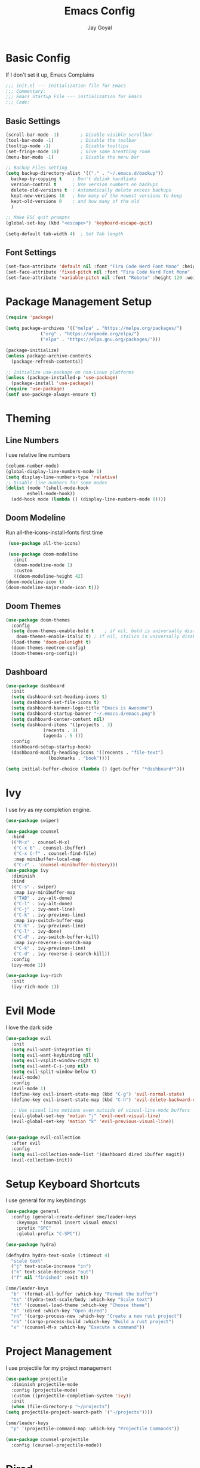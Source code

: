 #+TITLE: Emacs Config
#+PROPERTY: header-args :tangle ~/.emacs.d/init.el
#+AUTHOR: Jay Goyal
* Basic Config
  If I don't set it up, Emacs Complains

  #+begin_src emacs-lisp
    ;;; init.el --- Initialization file for Emacs
    ;;; Commentary:
    ;;; Emacs Startup File --- initialization for Emacs
    ;;; Code:
  #+end_src

** Basic Settings

   #+begin_src emacs-lisp
     (scroll-bar-mode -1)        ; Disable visible scrollbar
     (tool-bar-mode -1)          ; Disable the toolbar
     (tooltip-mode -1)           ; Disable tooltips
     (set-fringe-mode 10)        ; Give some breathing room
     (menu-bar-mode -1)          ; Disable the menu bar

     ;; Backup Files setting
     (setq backup-directory-alist '(("." . "~/.emacs.d/backup"))
	   backup-by-copying t    ; Don't delink hardlinks
	   version-control t      ; Use version numbers on backups
	   delete-old-versions t  ; Automatically delete excess backups
	   kept-new-versions 10   ; how many of the newest versions to keep
	   kept-old-versions 0    ; and how many of the old
	   )

     ;; Make ESC quit prompts
     (global-set-key (kbd "<escape>") 'keyboard-escape-quit)

     (setq-default tab-width 4)  ; Set Tab length
   #+end_src

** Font Settings

   #+begin_src emacs-lisp
     (set-face-attribute 'default nil :font "Fira Code Nerd Font Mono" :height 120)
     (set-face-attribute 'fixed-pitch nil :font "Fira Code Nerd Font Mono" :height 120)
     (set-face-attribute 'variable-pitch nil :font "Roboto" :height 120 :weight 'regular)
   #+end_src

* Package Management Setup

  #+begin_src emacs-lisp
    (require 'package)

    (setq package-archives '(("melpa" . "https://melpa.org/packages/")
			     ("org" . "https://orgmode.org/elpa/")
			     ("elpa" . "https://elpa.gnu.org/packages/")))

    (package-initialize)
    (unless package-archive-contents
      (package-refresh-contents))

    ;; Initialize use-package on non-Linux platforms
    (unless (package-installed-p 'use-package)
      (package-install 'use-package))
    (require 'use-package)
    (setf use-package-always-ensure t)
  #+end_src

* Theming
** Line Numbers
   I use relative line numbers

   #+begin_src emacs-lisp
     (column-number-mode)
     (global-display-line-numbers-mode 1)
     (setq display-line-numbers-type 'relative)
     ;; Disable line numbers for some modes
     (dolist (mode '(shell-mode-hook
		     eshell-mode-hook))
       (add-hook mode (lambda () (display-line-numbers-mode 0))))
   #+end_src

** Doom Modeline
   Run all-the-icons-install-fonts first time

   #+begin_src emacs-lisp
     (use-package all-the-icons)

     (use-package doom-modeline
       :init
       (doom-modeline-mode 1)
       :custom
       ((doom-modeline-height 42)
	(doom-modeline-icon t)
	(doom-modeline-major-mode-icon t)))
   #+end_src

** Doom Themes

   #+begin_src emacs-lisp
     (use-package doom-themes
       :config
       (setq doom-themes-enable-bold t    ; if nil, bold is universally disabled
	     doom-themes-enable-italic t) ; if nil, italics is universally disabled
       (load-theme 'doom-palenight t)
       (doom-themes-neotree-config)
       (doom-themes-org-config))
   #+end_src

** Dashboard
   #+begin_src emacs-lisp
     (use-package dashboard
       :init
       (setq dashboard-set-heading-icons t)
       (setq dashboard-set-file-icons t)
       (setq dashboard-banner-logo-title "Emacs is Awesome")
       (setq dashboard-startup-banner "~/.emacs.d/emacs.png")
       (setq dashboard-center-content nil)
       (setq dashboard-items '((projects . 3)
			       (recents . 3)
			       (agenda . 5 )))
       :config
       (dashboard-setup-startup-hook)
       (dashboard-modify-heading-icons '((recents . "file-text")
					 (bookmarks . "book"))))

     (setq initial-buffer-choice (lambda () (get-buffer "*dashboard*")))
   #+end_src

* Ivy
  I use Ivy as my completion engine.

  #+begin_src emacs-lisp
    (use-package swiper)

    (use-package counsel
      :bind
      (("M-x" . counsel-M-x)
       ("C-x b" . counsel-ibuffer)
       ("C-x C-f" . counsel-find-file)
       :map minibuffer-local-map
       ("C-r" . 'counsel-minibuffer-history)))
    (use-package ivy
      :diminish
      :bind
      (("C-s" . swiper)
       :map ivy-minibuffer-map
       ("TAB" . ivy-alt-done)
       ("C-l" . ivy-alt-done)
       ("C-j" . ivy-next-line)
       ("C-k" . ivy-previous-line)
       :map ivy-switch-buffer-map
       ("C-k" . ivy-previous-line)
       ("C-l" . ivy-done)
       ("C-d" . ivy-switch-buffer-kill)
       :map ivy-reverse-i-search-map
       ("C-k" . ivy-previous-line)
       ("C-d" . ivy-reverse-i-search-kill))
      :config
      (ivy-mode 1))

    (use-package ivy-rich
      :init
      (ivy-rich-mode 1))
  #+end_src

* Evil Mode
  I love the dark side

  #+begin_src emacs-lisp
	(use-package evil
	  :init
	  (setq evil-want-integration t)
	  (setq evil-want-keybinding nil)
	  (setq evil-vsplit-window-right t)
	  (setq evil-want-C-i-jump nil)
	  (setq evil-split-window-below t)
	  (evil-mode)
	  :config
	  (evil-mode 1)
	  (define-key evil-insert-state-map (kbd "C-g") 'evil-normal-state)
	  (define-key evil-insert-state-map (kbd "C-h") 'evil-delete-backward-char-and-join)

	  ;; Use visual line motions even outside of visual-line-mode buffers
	  (evil-global-set-key 'motion "j" 'evil-next-visual-line)
	  (evil-global-set-key 'motion "k" 'evil-previous-visual-line))


	(use-package evil-collection
	  :after evil
	  :config
	  (setq evil-collection-mode-list '(dashboard dired ibuffer magit))
	  (evil-collection-init))
  #+end_src

* Setup Keyboard Shortcuts
  I use general for my keybindings

  #+begin_src emacs-lisp
	(use-package general
	  :config (general-create-definer sme/leader-keys
		:keymaps '(normal insert visual emacs)
		:prefix "SPC"
		:global-prefix "C-SPC"))

	(use-package hydra)

	(defhydra hydra-text-scale (:timeout 4)
	  "scale text"
	  ("j" text-scale-increase "in")
	  ("k" text-scale-decrease "out")
	  ("f" nil "finished" :exit t))

	(sme/leader-keys
	  "b" '(format-all-buffer :which-key "Format the buffer")
	  "ts" '(hydra-text-scale/body :which-key "Scale text")
	  "tt" '(counsel-load-theme :which-key "Choose theme")
	  "d" '(dired :which-key "Open dired")
	  "rn" '(cargo-process-new :which-key "Create a new rust project")
	  "rb" '(cargo-process-build :which-key "Build a rust project")
	  "x" '(counsel-M-x :which-key "Execute a command"))
  #+end_src

* Project Management
  I use projectile for my project management

  #+begin_src emacs-lisp
    (use-package projectile
      :diminish projectile-mode
      :config (projectile-mode)
      :custom ((projectile-completion-system 'ivy))
      :init
      (when (file-directory-p "~/projects")
	(setq projectile-project-search-path '("~/projects"))))

    (sme/leader-keys
      "p" '(projectile-command-map :which-key "Projectile Commands"))

    (use-package counsel-projectile
      :config (counsel-projectile-mode))
  #+end_src

* Dired
  Setting up Dired
  #+begin_src emacs-lisp
	(use-package dired
	  :ensure nil
	  :commands (dired dired-jump)
	  :bind (("C-x C-j" . dired-jump))
	  :custom ((dired-listing-switches "-agho --group-directories-first"))
	  :config
	  (evil-collection-define-key 'normal 'dired-mode-map
		"h" 'dired-single-up-directory
		"l" 'dired-single-buffer))

	(use-package dired-single)

	(use-package all-the-icons-dired
	  :hook (dired-mode . all-the-icons-dired-mode))

	(use-package dired-hide-dotfiles
	  :hook (dired-mode . dired-hide-dotfiles-mode)
	  :config
	  (evil-collection-define-key 'normal 'dired-mode-map
		"H" 'dired-hide-dotfiles-mode))
  #+end_src
* Development

** Setting up LSP Mode

   #+begin_src emacs-lisp
     (defun sme/lsp-mode-setup ()
       (setq lsp-headerline-breadcrumb-segments '(path-up-to-project file symbols))
       (lsp-headerline-breadcrumb-mode))
     (use-package lsp-mode
       :commands
       (lsp lsp-deferred)
       :hook
       (lsp-mode . sme/lsp-mode-setup)
	   ((typescript-mode js2-mode web-mode css-mode scss-mode lua-mode) . lsp)
       :init
       (setq lsp-keymap-prefix "C-c l")  ;; Or 'C-l', 's-l'
       :custom
       (lsp-eldoc-render-all t)
       (lsp-rust-analyzer-server-display-inlay-hints t)
       :config
       (lsp-enable-which-key-integration t))

     (use-package lsp-ivy)
   #+end_src

** Company Mode

   #+begin_src emacs-lisp
	 (use-package company
	   :after lsp-mode
	   :hook
	   (lsp-mode . company-mode)
	   :bind
	   (:map company-active-map
		 ("<tab>" . company-complete-selection)
		 ("C-j" . company-select-next)
		 ("C-k . company-select-previous"))
	   (:map lsp-mode-map
		 ("<tab>" . company-indent-or-complete-common))
	   :custom
	   (company-minimum-prefix-length 1)
	   (company-idle-delay 0.0))

	 (use-package company-box
	   :hook (company-mode . company-box-mode))
   #+end_src

** Rust Setup

   #+begin_src emacs-lisp
	 (use-package flycheck)

	 (use-package rustic
	   :bind (:map rustic-mode-map
				   ("M-j" . lsp-ui-imenu)
				   ("M-?" . lsp-find-references)
				   ("C-c l" . flycheck-list-errors)
				   ("C-c a" . lsp-execute-code-action)
				   ("C-c r" . lsp-rename)
				   ("C-c C-r" . lsp-workspace-restart)
				   ("C-c q" . lsp-workspace-shutdown)
				   ("C-c s" . lsp-rust-analyzer-status))
	   :config
	   ;; comment to disable rustfmt on save
	   (setq rustic-format-on-save t))

	 (use-package cargo
	   :hook(rustic-mode . cargo-minor-mode))
   #+end_src

** Misc
   #+begin_src emacs-lisp
     ;; Commenting
     (use-package evil-nerd-commenter
       :bind ("C-/" . evilnc-comment-or-uncomment-lines))

     ;; Automatic pairing of parantheses
     (electric-pair-mode 1)
   #+end_src 

* Magit.... Frickin' Finally

  #+begin_src emacs-lisp
    (use-package magit
      :custom
      (magit-display-buffer-function #'magit-display-buffer-same-window-except-diff-v1))

    (sme/leader-keys
      "g" '(magit-status :which-key "Open Magit Status Pane"))

    (use-package forge)
  #+end_src

* Org Mode

  #+begin_src emacs-lisp
    (defun sme/org-font-setup ()
      ;; Replace list hyphen with dot
      (font-lock-add-keywords 'org-mode
			      '(("^ *\\([-]\\) "
				 (0 (prog1 () (compose-region (match-beginning 1) (match-end 1) "•"))))))

      ;; Set faces for heading levels
      (dolist (face '((org-level-1 . 1.2)
		      (org-level-2 . 1.1)
		      (org-level-3 . 1.05)
		      (org-level-4 . 1.0)
		      (org-level-5 . 1.1)
		      (org-level-6 . 1.1)
		      (org-level-7 . 1.1)
		      (org-level-8 . 1.1)))
	(set-face-attribute (car face) nil :font "SauceCodePro Nerd Font" :weight 'regular :height (cdr face))))
    (use-package org
      :hook
      (org-mode . sme/org-font-setup)
      :config
      (setq org-ellipsis " ▾"))

    (use-package org-bullets
      :after org
      :hook (org-mode . org-bullets-mode)
      :custom
      (org-bullets-bullet-list '("◉" "○" "●" "○" "●" "○" "●")))

    (require 'org-tempo)

    (add-to-list 'org-structure-template-alist '("sh" . "src shell"))
    (add-to-list 'org-structure-template-alist '("el" . "src emacs-lisp"))
    (add-to-list 'org-structure-template-alist '("rs" . "src rust"))
  #+end_src

* Other Miscellaneous Packages

  #+begin_src emacs-lisp
    (use-package rainbow-delimiters
      :hook (prog-mode . rainbow-delimiters-mode))

    (use-package format-all)

    (use-package which-key
      :init
      (which-key-mode)
      :diminish which-key-mode
      :config
      (setq which-key-idle-delay 0.5))

    (use-package helpful
      :custom
      (counsel-describe-function-function #'helpful-callable)
      (counsel-describe-variable-function #'helpful-variable)
      :bind
      ([remap describe-function] . counsel-describe-function)
      ([remap describe-command] . helpful-command)
      ([remap describe-variable] . counsel-describe-variable)
      ([remap describe-key] . helpful-key))
  #+end_src

* Other Basic Stuff
  More stuff to stop emacs from complaining

  #+begin_src emacs-lisp
    (provide 'init)
    ;;; init.el ends here
  #+end_src

** Stuff Added by custom

   #+begin_src emacs-lisp
     (custom-set-variables
      ;; custom-set-variables was added by Custom.
      ;; If you edit it by hand, you could mess it up, so be careful.
      ;; Your init file should contain only one such instance.
      ;; If there is more than one, they won't work right.
      '(custom-safe-themes
	'("47db50ff66e35d3a440485357fb6acb767c100e135ccdf459060407f8baea7b2" "b7e460a67bcb6cac0a6aadfdc99bdf8bbfca1393da535d4e8945df0648fa95fb" default))
      '(ivy-rich-mode t)
      '(package-selected-packages
	'(evil-collection evil visual-fill-column evil-magit magit counsel-projectile org-bullets projectile hydra format-all format-all-buffer general dashboard helpful ivy-rich counsel which-key rainbow-delimiters swiper ivy doom-themes doom-modeline use-package)))
     (custom-set-faces
      ;; custom-set-faces was added by Custom.
      ;; If you edit it by hand, you could mess it up, so be careful.
      ;; Your init file should contain only one such instance.
      ;; If there is more than one, they won't work right.
      )
   #+end_src
